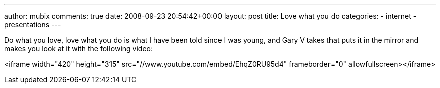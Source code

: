 ---
author: mubix
comments: true
date: 2008-09-23 20:54:42+00:00
layout: post
title: Love what you do
categories:
- internet
- presentations
---

Do what you love, love what you do is what I have been told since I was young, and Gary V takes that puts it in the mirror and makes you look at it with the following video:  

<iframe width="420" height="315" src="//www.youtube.com/embed/EhqZ0RU95d4" frameborder="0" allowfullscreen></iframe>